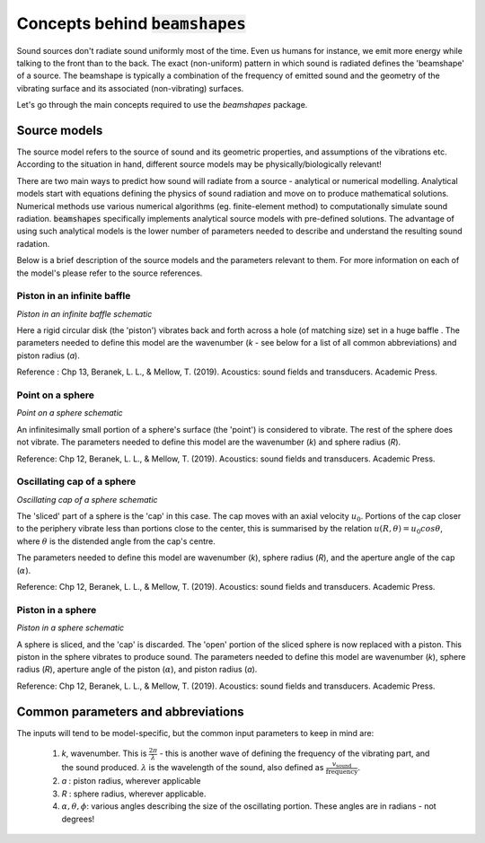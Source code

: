Concepts behind :code:`beamshapes`
=============================
Sound sources don't radiate sound uniformly most of the time. Even us humans for instance, we emit more energy while talking to the front than to the back. The exact (non-uniform) pattern in which sound is radiated defines the 'beamshape' of a source. The beamshape is typically a combination of the frequency of emitted sound and the geometry of the vibrating surface and its associated (non-vibrating) surfaces. 

Let's go through the main concepts required to use the `beamshapes` package.

Source models
-------------
The source model refers to the source of sound and its geometric properties, and assumptions of the vibrations etc. According
to the situation in hand, different source models may be physically/biologically relevant! 


There are two main ways to predict how sound will radiate from a source - analytical or numerical modelling. Analytical models
start with equations defining the physics of sound radiation and move on to produce mathematical solutions. Numerical
methods use various numerical algorithms (eg. finite-element method) to computationally simulate sound radiation. :code:`beamshapes`
specifically implements analytical source models with pre-defined solutions. The advantage of using such analytical models is the lower
number of parameters needed to describe and understand the resulting sound radation. 

Below is a brief description of the source models and the parameters relevant to them. For more information on each of the model's please refer to 
the source references. 

Piston in an infinite baffle
~~~~~~~~~~~~~~~~~~~~~~~~~~~~	
.. image:: ./_static/piston_in_inf_baffle.png.png
	:width: 200

`Piston in an infinite baffle schematic`

Here a rigid circular disk (the 'piston') vibrates back and forth across a hole (of matching size) set in a huge baffle .
The parameters needed to define this model are the wavenumber (`k` - see below for a list of all common abbreviations) and piston radius (`a`).  

Reference : Chp 13, Beranek, L. L., & Mellow, T. (2019). Acoustics: sound fields and transducers. Academic Press.

Point on a sphere
~~~~~~~~~~~~~~~~~
.. image:: ./_static/point_on_sphere.png.png
	:width: 200

`Point on a sphere schematic`

An infinitesimally small portion of a sphere's surface (the 'point') is considered to vibrate. The rest of the sphere does not vibrate.
The parameters needed to define this model are the wavenumber (`k`) and sphere radius (`R`). 

Reference: Chp 12, Beranek, L. L., & Mellow, T. (2019). Acoustics: sound fields and transducers.
Academic Press.

Oscillating cap of a sphere
~~~~~~~~~~~~~~~~~~~~~~~~~~~

.. image:: ./_static/oscillating_cap_sphere.png.png
	:width: 200
	
`Oscillating cap of a sphere schematic`

The 'sliced' part of a sphere is the 'cap' in this case. The cap moves with an axial velocity :math:`u_{0}`.
Portions of the cap closer to the periphery vibrate less than portions close to the center, this is summarised by the 
relation :math:`u(R,\theta) = u_{0}cos \theta`, where :math:`\theta` is the distended angle from the cap's centre. 

The parameters needed to define this model are wavenumber (`k`), sphere radius (`R`), and the aperture angle of the cap (:math:`\alpha`). 

Reference: Chp 12, Beranek, L. L., & Mellow, T. (2019). Acoustics: sound fields and transducers.
Academic Press.

Piston in a sphere
~~~~~~~~~~~~~~~~~~

.. image:: ./_static/piston_in_a_sphere.png.png
	:width: 200

`Piston in a sphere schematic`

A sphere is sliced, and the 'cap' is discarded. The 'open' portion of the sliced sphere is now replaced with a piston. 
This piston in the sphere vibrates to produce sound. The parameters needed to define this model are wavenumber (`k`), sphere radius (`R`), 
aperture angle of the piston (:math:`\alpha`), and piston radius (`a`). 

Reference: Chp 12, Beranek, L. L., & Mellow, T. (2019). Acoustics: sound fields and transducers.
Academic Press.

Common parameters and abbreviations
-----------------------------------
The inputs will tend to be model-specific, but the common input parameters
to keep in mind are:

    #. `k`, wavenumber. This is :math:`\frac{2\pi}{\lambda}` - this is another wave of defining the frequency of the vibrating part, and the sound produced. :math:`\lambda` is the wavelength of the sound, also defined as :math:`\frac{v_\text{sound}}{\text{frequency}}`. 
    #. `a` : piston radius, wherever applicable
    #. `R` : sphere radius, wherever applicable. 
    #. :math:`\alpha, \theta, \phi`: various angles describing the size of the oscillating portion. These angles are in radians - not degrees!



